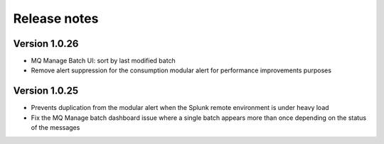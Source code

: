 Release notes
-------------

Version 1.0.26
==============

- MQ Manage Batch UI: sort by last modified batch
- Remove alert suppression for the consumption modular alert for performance improvements purposes

Version 1.0.25
==============

- Prevents duplication from the modular alert when the Splunk remote environment is under heavy load
- Fix the MQ Manage batch dashboard issue where a single batch appears more than once depending on the status of the messages
